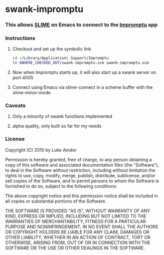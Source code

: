 #+OPTIONS:   H:3 num:nil toc:nil \n:nil @:t ::t |:t ^:t -:t f:t *:t <:t
#+OPTIONS:   TeX:t LaTeX:t skip:nil d:nil todo:t pri:nil tags:not-in-toc

* swank-impromptu
*** This allows [[http://common-lisp.net/project/slime/][SLIME]] on Emacs to connect to the [[http://impromptu.moso.com.au/][Impromptu]] app
*** Instructions
***** Checkout and set up the symbolic link
#+BEGIN_SRC sh
  cd ~/Library/Application\ Support/Impromptu
  ln $WHERE_CHECKED_OUT/swank-impromptu.scm swank-impromptu.scm
#+END_SRC
***** Now when Impromptu starts up, it will also start up a swank server on port 4005
***** Connect using Emacs via slime-connect in a scheme buffer with the slime-minor-mode
*** Caveats
***** Only a minority of swank functions implemented
***** alpha quality, only built so far for my needs
*** License
Copyright (C) 2010 by Luke Amdor

Permission is hereby granted, free of charge, to any person obtaining a copy
of this software and associated documentation files (the "Software"), to deal
in the Software without restriction, including without limitation the rights
to use, copy, modify, merge, publish, distribute, sublicense, and/or sell
copies of the Software, and to permit persons to whom the Software is
furnished to do so, subject to the following conditions:

The above copyright notice and this permission notice shall be included in
all copies or substantial portions of the Software.

THE SOFTWARE IS PROVIDED "AS IS", WITHOUT WARRANTY OF ANY KIND, EXPRESS OR
IMPLIED, INCLUDING BUT NOT LIMITED TO THE WARRANTIES OF MERCHANTABILITY,
FITNESS FOR A PARTICULAR PURPOSE AND NONINFRINGEMENT. IN NO EVENT SHALL THE
AUTHORS OR COPYRIGHT HOLDERS BE LIABLE FOR ANY CLAIM, DAMAGES OR OTHER
LIABILITY, WHETHER IN AN ACTION OF CONTRACT, TORT OR OTHERWISE, ARISING FROM,
OUT OF OR IN CONNECTION WITH THE SOFTWARE OR THE USE OR OTHER DEALINGS IN
THE SOFTWARE.
